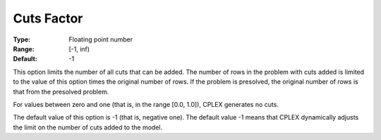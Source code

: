 .. _option-ODHCPLEX-cuts_factor:


Cuts Factor
===========



:Type:	Floating point number	
:Range:	[-1, inf)	
:Default:	-1	



This option limits the number of all cuts that can be added. The number of rows in the problem with cuts added is limited to the value of this option times the original number of rows. If the problem is presolved, the original number of rows is that from the presolved problem.



For values between zero and one (that is, in the range [0.0, 1.0]), CPLEX generates no cuts.



The default value of this option is -1 (that is, negative one). The default value -1 means that CPLEX dynamically adjusts the limit on the number of cuts added to the model.

